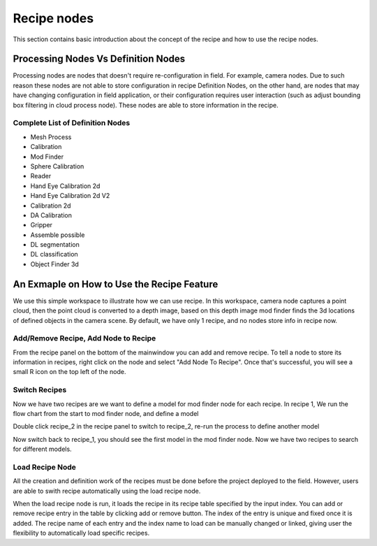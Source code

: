 Recipe nodes
========================

This section contains basic introduction about the concept of the recipe and how to use the 
recipe nodes.

Processing Nodes Vs Definition Nodes
--------------------------------------

Processing nodes are nodes that doesn't require re-configuration in field. For example, camera nodes. Due to such reason these nodes are not able to store configuration in recipe
Definition Nodes, on the other hand, are nodes that may have changing configuration in field application, or their configuration requires user interaction (such as adjust 
bounding box filtering in cloud process node). These nodes are able to store information in the recipe.

Complete List of Definition Nodes
~~~~~~~~~~~~~~~~~~~~~~~~~~~~~~~~~~~~

* Mesh Process
* Calibration
* Mod Finder 
* Sphere Calibration
* Reader
* Hand Eye Calibration 2d
* Hand Eye Calibration 2d V2
* Calibration 2d
* DA Calibration
* Gripper
* Assemble possible
* DL segmentation
* DL classification
* Object Finder 3d

An Exmaple on How to Use the Recipe Feature
--------------------------------------------

We use this simple workspace to illustrate how we can use recipe. In this workspace, camera node captures a point cloud, then the point cloud is converted 
to a depth image, based on this depth image mod finder finds the 3d locations of defined objects in the camera scene. By default, we have only 1 recipe, and no
nodes store info in recipe now.

.. image:: ../../_static/images/recipe/Workspace.PNG
   :width: 100%

Add/Remove Recipe, Add Node to Recipe
~~~~~~~~~~~~~~~~~~~~~~~~~~~~~~~~~~~~~~

From the recipe panel on the bottom of the mainwindow you can add and remove recipe. To tell a node to store its information in recipes, right click on the node
and select "Add Node To Recipe". Once that's successful, you will see a small R icon on the top left of the node.

.. image:: ../../_static/images/recipe/add_node_to_recipe.PNG
   :width: 40%

Switch Recipes
~~~~~~~~~~~~~~~~~~~~~~~~

Now we have two recipes are we want to define a model for mod finder node for each recipe. In recipe 1,
We run the flow chart from the start to mod finder node, and define a model 

.. image:: ../../_static/images/recipe/model_and_scene_1.PNG
   :width: 100%

Double click recipe_2 in the recipe panel to switch to recipe_2, re-run the process to define another model

.. image:: ../../_static/images/recipe/model_and_scene_2.PNG
   :width: 100%

Now switch back to recipe_1, you should see the first model in the mod finder node. Now we have two recipes to search for different models.

Load Recipe Node
~~~~~~~~~~~~~~~~~~~~~~

All the creation and definition work of the recipes must be done before the project deployed to the field. However, users are able to swith recipe automatically using the 
load recipe node.

.. image:: ../../_static/images/recipe/recipe_node.PNG
   :width: 100%

When the load recipe node is run, it loads the recipe in its recipe table specified by the input index. You can add or remove recipe entry in the table by clicking add or remove button.
The index of the entry is unique and fixed once it is added. The recipe name of each entry and the index name to load can be manually changed or linked, giving user the flexibility
to automatically load specific recipes.